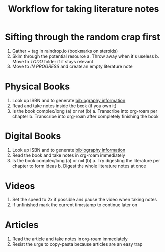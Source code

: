 #+title: Workflow for taking literature notes
#+created: [2021-02-21 Sun 22:45]
#+modified: [2021-02-22 Mon 00:16]

* Sifting through the random crap first
1. Gather + tag in raindrop.io (bookmarks on steroids)
2. Skim through the potential resource
   a. Throw away when it's useless
   b. Move to /TODO/ folder if it stays relevant
3. Move to /IN PROGRESS/ and create an empty literature note
* Physical Books
1. Look up ISBN and to generate [[https://zbib.org/][bibliography information]]
2. Read and take notes inside the book (if you own it)
3. Is the book complex/long (a) or not (b)
   a. Transcribe into org-roam per chapter
   b. Transcribe into org-roam after completely finishing the book
* Digital Books
1. Look up ISBN and to generate [[https://zbib.org/][bibliography information]]
2. Read the book and take notes in org-roam immediately
3. Is the book complex/long (a) or not (b)
   a. Try digesting the literature per chapter to form ideas
   b. Digest the whole literature notes at once
* Videos
1. Set the speed to 2x if possible and pause the video when taking notes
2. If unfinished mark the current timestamp to continue later on
* Articles
1. Read the article and take notes in org-roam immediately
2. Resist the urge to copy-pasta because articles are an easy trap
